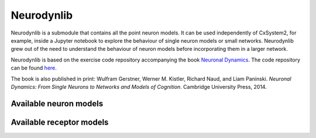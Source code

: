 Neurodynlib
===========

Neurodynlib is a submodule that contains all the point neuron models. It can be used independently of CxSystem2,
for example, inside a Jupyter notebook to explore the behaviour of single neuron models or small networks.
Neurodynlib grew out of the need to understand the behaviour of neuron models before incorporating them
in a larger network.

Neurodynlib is based on the exercise code repository accompanying the book
`Neuronal Dynamics <http://neuronaldynamics.epfl.ch>`_. The code repository can be found
`here <http://github.com/EPFL-LCN/neuronaldynamics-exercises>`_.

The book is also published in print:
Wulfram Gerstner, Werner M. Kistler, Richard Naud, and Liam Paninski.
*Neuronal Dynamics: From Single Neurons to Networks and Models of Cognition*. Cambridge University Press, 2014.

.. _neuron_models:

Available neuron models
-----------------------


.. _receptor_models:

Available receptor models
-------------------------